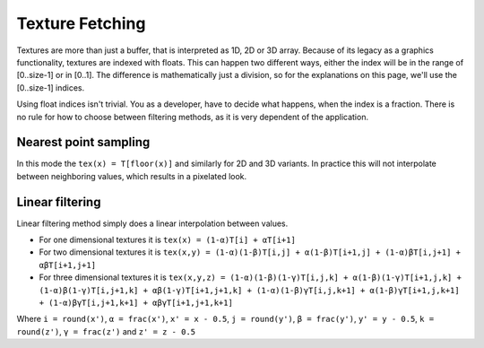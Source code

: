 .. meta::
  :description: This chapter describes the texture fetching modes of the HIP ecosystem
  ROCm software.
  :keywords: AMD, ROCm, HIP, Texture, Texture Fetching

*******************************************************************************
Texture Fetching
*******************************************************************************

Textures are more than just a buffer, that is interpreted as 1D, 2D or 3D array. Because
of its legacy as a graphics functionality, textures are indexed with floats. This can
happen two different ways, either the index will be in the range of [0..size-1] or in
[0..1]. The difference is mathematically just a division, so for the explanations on this
page, we'll use the [0..size-1] indices.

Using float indices isn't trivial. You as a developer, have to decide what happens, when
the index is a fraction. There is no rule for how to choose between filtering methods, as
it is very dependent of the application.

.. _texture_fetching_nearest:
Nearest point sampling
===============================================================================

In this mode the ``tex(x) = T[floor(x)]`` and similarly for 2D and 3D variants. In
practice this will not interpolate between neighboring values, which results in a
pixelated look.

.. _texture_fetching_linear:
Linear filtering
===============================================================================

Linear filtering method simply does a linear interpolation between values.

* For one dimensional textures it is ``tex(x) = (1-α)T[i] + αT[i+1]``
* For two dimensional textures it is ``tex(x,y) = (1-α)(1-β)T[i,j] + α(1-β)T[i+1,j] + (1-α)βT[i,j+1] + αβT[i+1,j+1]``
* For three dimensional textures it is ``tex(x,y,z) = (1-α)(1-β)(1-γ)T[i,j,k] + α(1-β)(1-γ)T[i+1,j,k] + (1-α)β(1-γ)T[i,j+1,k] + αβ(1-γ)T[i+1,j+1,k] + (1-α)(1-β)γT[i,j,k+1] + α(1-β)γT[i+1,j,k+1] + (1-α)βγT[i,j+1,k+1] + αβγT[i+1,j+1,k+1]``

Where ``i = round(x')``, ``α = frac(x')``, ``x' = x - 0.5``, ``j = round(y')``,
``β = frac(y')``, ``y' = y - 0.5``, ``k = round(z')``, ``γ = frac(z')`` and
``z' = z - 0.5``